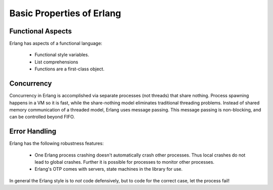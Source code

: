 ==========================
Basic Properties of Erlang
==========================

Functional Aspects
==================

Erlang has aspects of a functional language:

    * Functional style variables.
    * List comprehensions
    * Functions are a first-class object.

Concurrency
===========

Concurrency in Erlang is accomplished via separate processes (not threads) that
share nothing. Process spawning happens in a VM so it is fast, while the
share-nothing model eliminates traditional threading problems. Instead of
shared memory communication of a threaded model, Erlang uses message passing.
This message passing is non-blocking, and can be controlled beyond FIFO.

Error Handling
==============

Erlang has the following robustness features:

    * One Erlang process crashing doesn't automatically crash other processes.
      Thus local crashes do not lead to global crashes. Further it is possible
      for processes to monitor other processes.
    * Erlang's OTP comes with servers, state machines in the library for use.
    
In general the Erlang style is to *not* code defensively, but to code for the
correct case, let the process fail!


